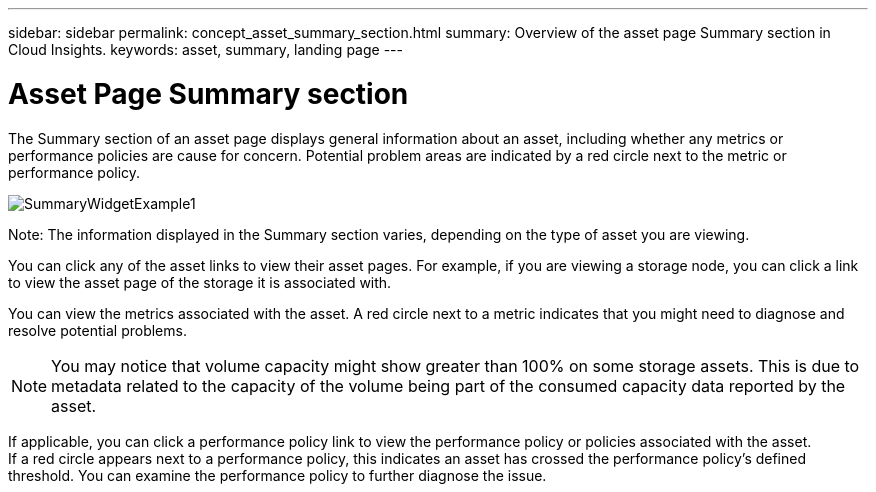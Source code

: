 ---
sidebar: sidebar
permalink: concept_asset_summary_section.html
summary: Overview of the asset page Summary section in Cloud Insights.
keywords: asset, summary, landing page
---

= Asset Page Summary section

:toc: macro
:hardbreaks:
:toclevels: 2
:nofooter:
:icons: font
:linkattrs:
:imagesdir: ./media/

[.lead]

The Summary section of an asset page displays general information about an asset, including whether any metrics or performance policies are cause for concern. Potential problem areas are indicated by a red circle next to the metric or performance policy.

image:SummaryWidgetExample1.png[]

Note: The information displayed in the Summary section varies, depending on the type of asset you are viewing.

You can click any of the asset links to view their asset pages. For example, if you are viewing a storage node, you can click a link to view the asset page of the storage it is associated with.

You can view the metrics associated with the asset. A red circle next to a metric indicates that you might need to diagnose and resolve potential problems.

NOTE: You may notice that volume capacity might show greater than 100% on some storage assets. This is due to metadata related to the capacity of the volume being part of the consumed capacity data reported by the asset.

If applicable, you can click a performance policy link to view the performance policy or policies associated with the asset. 
If a red circle appears next to a performance policy, this indicates an asset has crossed the performance policy's defined threshold. You can examine the performance policy to further diagnose the issue.
